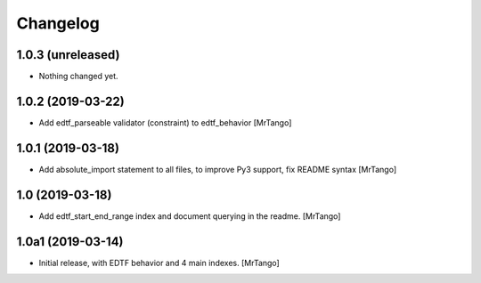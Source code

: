 Changelog
=========


1.0.3 (unreleased)
------------------

- Nothing changed yet.


1.0.2 (2019-03-22)
------------------

- Add edtf_parseable validator (constraint) to edtf_behavior
  [MrTango]


1.0.1 (2019-03-18)
------------------

- Add absolute_import statement to all files, to improve Py3 support, fix README syntax
  [MrTango]


1.0 (2019-03-18)
----------------

- Add edtf_start_end_range index and document querying in the readme.
  [MrTango]


1.0a1 (2019-03-14)
------------------

- Initial release, with EDTF behavior and 4 main indexes.
  [MrTango]
